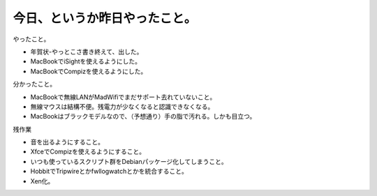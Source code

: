 今日、というか昨日やったこと。
==============================

やったこと。



* 年賀状-やっとこさ書き終えて、出した。

* MacBookでiSightを使えるようにした。

* MacBookでCompizを使えるようにした。



分かったこと。



* MacBookで無線LANがMadWifiでまだサポート去れていないこと。

* 無線マウスは結構不便。残電力が少なくなると認識できなくなる。

* MacBookはブラックモデルなので、（予想通り）手の脂で汚れる。しかも目立つ。



残作業



* 音を出るようにすること。

* XfceでCompizを使えるようにすること。

* いつも使っているスクリプト群をDebianパッケージ化してしまうこと。

* HobbitでTripwireとかfwllogwatchとかを統合すること。

* Xen化。






.. author:: default
.. categories:: life,Debian,MacBook
.. tags::
.. comments::
